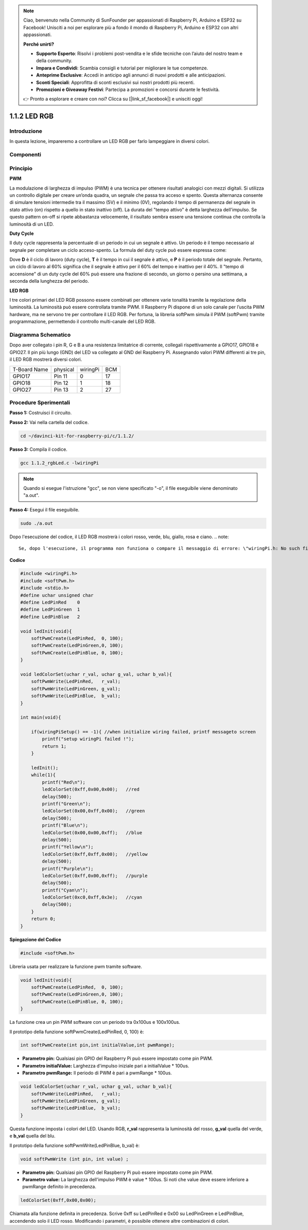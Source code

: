 .. note::

    Ciao, benvenuto nella Community di SunFounder per appassionati di Raspberry Pi, Arduino e ESP32 su Facebook! Unisciti a noi per esplorare più a fondo il mondo di Raspberry Pi, Arduino e ESP32 con altri appassionati.

    **Perché unirti?**

    - **Supporto Esperto**: Risolvi i problemi post-vendita e le sfide tecniche con l’aiuto del nostro team e della community.
    - **Impara e Condividi**: Scambia consigli e tutorial per migliorare le tue competenze.
    - **Anteprime Esclusive**: Accedi in anticipo agli annunci di nuovi prodotti e alle anticipazioni.
    - **Sconti Speciali**: Approfitta di sconti esclusivi sui nostri prodotti più recenti.
    - **Promozioni e Giveaway Festivi**: Partecipa a promozioni e concorsi durante le festività.

    👉 Pronto a esplorare e creare con noi? Clicca su [|link_sf_facebook|] e unisciti oggi!

1.1.2 LED RGB
====================

Introduzione
--------------

In questa lezione, impareremo a controllare un LED RGB per farlo lampeggiare in diversi colori.

Componenti
--------------

.. image:: img/list_rgb_led.png
    :align: center

Principio
--------------

**PWM**

La modulazione di larghezza di impulso (PWM) è una tecnica per ottenere 
risultati analogici con mezzi digitali. Si utilizza un controllo digitale 
per creare un’onda quadra, un segnale che passa tra acceso e spento. Questa 
alternanza consente di simulare tensioni intermedie tra il massimo (5V) e il 
minimo (0V), regolando il tempo di permanenza del segnale in stato attivo (on) 
rispetto a quello in stato inattivo (off). La durata del "tempo attivo" è detta 
larghezza dell'impulso. Se questo pattern on-off si ripete abbastanza velocemente, 
il risultato sembra essere una tensione continua che controlla la luminosità di un LED.

**Duty Cycle**

Il duty cycle rappresenta la percentuale di un periodo in cui un segnale è 
attivo. Un periodo è il tempo necessario al segnale per completare un ciclo 
acceso-spento. La formula del duty cycle può essere espressa come:

.. image:: img/image56.png
   :width: 1.16667in
   :height: 0.36458in
   :align: center

Dove **D** è il ciclo di lavoro (duty cycle), **T** è il tempo in cui il segnale è attivo,
e **P** è il periodo totale del segnale. Pertanto, un ciclo di lavoro al 60%
significa che il segnale è attivo per il 60% del tempo e inattivo per il 40%. 
Il "tempo di accensione" di un duty cycle del 60% può essere una frazione di 
secondo, un giorno o persino una settimana, a seconda della lunghezza del periodo.


.. image:: img/image57.jpeg
   :width: 4.325in
   :height: 5.49167in
   :align: center

**LED RGB**

.. image:: img/rgb_led_sch.png
    :width: 500
    :align: center

I tre colori primari del LED RGB possono essere combinati per ottenere varie 
tonalità tramite la regolazione della luminosità. La luminosità può essere 
controllata tramite PWM. Il Raspberry Pi dispone di un solo canale per l’uscita 
PWM hardware, ma ne servono tre per controllare il LED RGB. Per fortuna, la 
libreria softPwm simula il PWM (softPwm) tramite programmazione, permettendo il 
controllo multi-canale del LED RGB.




Diagramma Schematico
-----------------------

Dopo aver collegato i pin R, G e B a una resistenza limitatrice di corrente, 
collegali rispettivamente a GPIO17, GPIO18 e GPIO27. Il pin più lungo (GND) 
del LED va collegato al GND del Raspberry Pi. Assegnando valori PWM differenti 
ai tre pin, il LED RGB mostrerà diversi colori.

============ ======== ======== ===
T-Board Name physical wiringPi BCM
GPIO17       Pin 11   0        17
GPIO18       Pin 12   1        18
GPIO27       Pin 13   2        27
============ ======== ======== ===

.. image:: img/rgb_led_schematic.png

Procedure Sperimentali
----------------------------

**Passo 1:** Costruisci il circuito.

.. image:: img/image61.png
   :width: 6.59097in
   :height: 4.29722in

**Passo 2:** Vai nella cartella del codice.

.. raw:: html

   <run></run>

.. code-block::

    cd ~/davinci-kit-for-raspberry-pi/c/1.1.2/

**Passo 3:** Compila il codice.

.. raw:: html

   <run></run>

.. code-block::

    gcc 1.1.2_rgbLed.c -lwiringPi

.. note::

    Quando si esegue l'istruzione "gcc", se non viene specificato "-o", il file eseguibile viene denominato "a.out".



**Passo 4:** Esegui il file eseguibile.

.. raw:: html

   <run></run>

.. code-block::

    sudo ./a.out

Dopo l'esecuzione del codice, il LED RGB mostrerà 
i colori rosso, verde, blu, giallo, rosa e ciano.
.. note::

    Se, dopo l'esecuzione, il programma non funziona o compare il messaggio di errore: \"wiringPi.h: No such file or directory", fai riferimento a :ref:`Il codice C non funziona?`.

**Codice**

.. code-block:: c

    #include <wiringPi.h>
    #include <softPwm.h>
    #include <stdio.h>
    #define uchar unsigned char
    #define LedPinRed    0
    #define LedPinGreen  1
    #define LedPinBlue   2

    void ledInit(void){
        softPwmCreate(LedPinRed,  0, 100);
        softPwmCreate(LedPinGreen,0, 100);
        softPwmCreate(LedPinBlue, 0, 100);
    }

    void ledColorSet(uchar r_val, uchar g_val, uchar b_val){
        softPwmWrite(LedPinRed,   r_val);
        softPwmWrite(LedPinGreen, g_val);
        softPwmWrite(LedPinBlue,  b_val);
    }

    int main(void){

        if(wiringPiSetup() == -1){ //when initialize wiring failed, printf messageto screen
            printf("setup wiringPi failed !");
            return 1;
        }

        ledInit();
        while(1){
            printf("Red\n");
            ledColorSet(0xff,0x00,0x00);   //red     
            delay(500);
            printf("Green\n");
            ledColorSet(0x00,0xff,0x00);   //green
            delay(500);
            printf("Blue\n");
            ledColorSet(0x00,0x00,0xff);   //blue
            delay(500);
            printf("Yellow\n");
            ledColorSet(0xff,0xff,0x00);   //yellow
            delay(500);
            printf("Purple\n");
            ledColorSet(0xff,0x00,0xff);   //purple
            delay(500);
            printf("Cyan\n");
            ledColorSet(0xc0,0xff,0x3e);   //cyan
            delay(500);
        }
        return 0;
    }

**Spiegazione del Codice**

.. code-block:: c

    #include <softPwm.h>

Libreria usata per realizzare la funzione pwm tramite software.

.. code-block:: c

    void ledInit(void){
        softPwmCreate(LedPinRed,  0, 100);
        softPwmCreate(LedPinGreen,0, 100);
        softPwmCreate(LedPinBlue, 0, 100);
    }

La funzione crea un pin PWM software con un periodo tra 0x100us e 100x100us.

Il prototipo della funzione softPwmCreate(LedPinRed, 0, 100) è:

.. code-block:: c

    int softPwmCreate(int pin,int initialValue,int pwmRange);

* **Parametro pin:** Qualsiasi pin GPIO del Raspberry Pi può essere impostato come pin PWM.
* **Parametro initialValue:** Larghezza d'impulso iniziale pari a initialValue * 100us.
* **Parametro pwmRange:** Il periodo di PWM è pari a pwmRange * 100us.

.. code-block:: c

    void ledColorSet(uchar r_val, uchar g_val, uchar b_val){
        softPwmWrite(LedPinRed,   r_val);
        softPwmWrite(LedPinGreen, g_val);
        softPwmWrite(LedPinBlue,  b_val);
    }

Questa funzione imposta i colori del LED. Usando RGB, **r_val** rappresenta 
la luminosità del rosso, **g_val** quella del verde, e **b_val** quella del blu.

Il prototipo della funzione softPwmWrite(LedPinBlue, b_val) è:

.. code-block:: c

    void softPwmWrite (int pin, int value) ;

* **Parametro pin:** Qualsiasi pin GPIO del Raspberry Pi può essere impostato come pin PWM.
* **Parametro value:** La larghezza dell'impulso PWM è value * 100us. Si noti che value deve essere inferiore a pwmRange definito in precedenza.

.. code-block:: c

    ledColorSet(0xff,0x00,0x00);

Chiamata alla funzione definita in precedenza. Scrive 0xff su LedPinRed e 0x00 
su LedPinGreen e LedPinBlue, accendendo solo il LED rosso. Modificando i parametri, 
è possibile ottenere altre combinazioni di colori.
